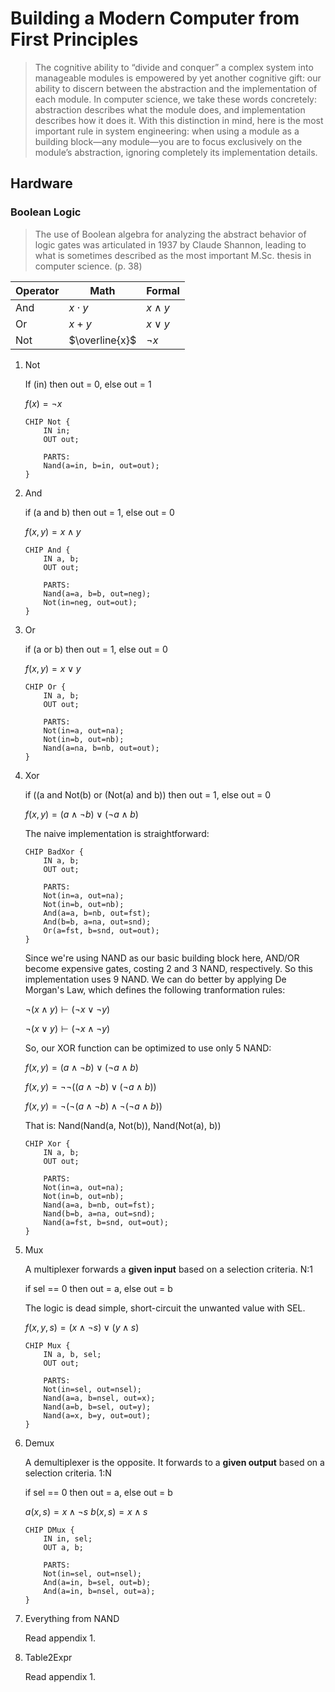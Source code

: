 #+STARTUP: latexpreview
#+OPTIONS: tex:t

* Building a Modern Computer from First Principles

#+BEGIN_QUOTE
The cognitive ability to “divide and conquer” a complex system into manageable modules is empowered by yet another cognitive gift: our ability to discern between the abstraction and the implementation of each module. In computer science, we take these words concretely: abstraction describes what the module does, and implementation describes how it does it. With this distinction in mind, here is the most important rule in system engineering: when using a module as a building block—any module—you are to focus exclusively on the module’s abstraction, ignoring completely its implementation details.
#+END_QUOTE

** Hardware

*** Boolean Logic

#+BEGIN_QUOTE
The use of Boolean algebra for analyzing the abstract behavior of logic gates was articulated in 1937 by Claude Shannon, leading to what is sometimes described as the most important M.Sc. thesis in computer science. (p. 38)
#+END_QUOTE

| Operator | Math           | Formal       |
|----------+----------------+--------------|
| And      | $x \cdot y$    | $x \wedge y$ |
| Or       | $x + y$        | $x \vee y$   |
| Not      | $\overline{x}$ | $\neg x$     |

**** Not
If (in) then out = 0, else out = 1

$f(x) = \neg x$

#+begin_src hdl :tangle projects/01/Not.hdl
CHIP Not {
    IN in;
    OUT out;

    PARTS:
    Nand(a=in, b=in, out=out);
}
#+end_src

**** And
if (a and b) then out = 1, else out = 0

$f(x, y) = x \wedge y$

#+begin_src hdl :tangle projects/01/And.hdl
CHIP And {
    IN a, b;
    OUT out;

    PARTS:
    Nand(a=a, b=b, out=neg);
    Not(in=neg, out=out);
}
#+end_src

**** Or
if (a or b) then out = 1, else out = 0

$f(x, y) = x \vee y$

#+begin_src hdl :tangle projects/01/Or.hdl
CHIP Or {
    IN a, b;
    OUT out;

    PARTS:
    Not(in=a, out=na);
    Not(in=b, out=nb);
    Nand(a=na, b=nb, out=out);
}
#+end_src

**** Xor
if ((a and Not(b) or (Not(a) and b)) then out = 1, else out = 0

$f(x, y) = (a \wedge \neg b) \vee (\neg a \wedge b)$

The naive implementation is straightforward:

#+begin_src hdl :tangle projects/01/BadXor.hdl
CHIP BadXor {
    IN a, b;
    OUT out;

    PARTS:
    Not(in=a, out=na);
    Not(in=b, out=nb);
    And(a=a, b=nb, out=fst);
    And(b=b, a=na, out=snd);
    Or(a=fst, b=snd, out=out);
}
#+end_src

Since we're using NAND as our basic building block here, AND/OR become expensive gates, costing 2 and 3 NAND, respectively. So this implementation uses 9 NAND. We can do better by applying De Morgan's Law, which defines the following tranformation rules:

$\neg (x \wedge y) \vdash (\neg x \vee \neg y)$

$\neg (x \vee y) \vdash (\neg x \wedge \neg y)$

So, our XOR function can be optimized to use only 5 NAND:

$f(x, y) = (a \wedge \neg b) \vee (\neg a \wedge b)$

$f(x, y) = \neg \neg ((a \wedge \neg b) \vee (\neg a \wedge b))$

$f(x, y) = \neg (\neg (a \wedge \neg b) \wedge \neg (\neg a \wedge b))$

That is: Nand(Nand(a, Not(b)), Nand(Not(a), b))

#+begin_src hdl :tangle projects/01/Xor.hdl
CHIP Xor {
    IN a, b;
    OUT out;

    PARTS:
    Not(in=a, out=na);
    Not(in=b, out=nb);
    Nand(a=a, b=nb, out=fst);
    Nand(b=b, a=na, out=snd);
    Nand(a=fst, b=snd, out=out);
}
#+end_src

**** Mux
A multiplexer forwards a *given input* based on a selection criteria. N:1

if sel == 0 then out = a, else out = b

The logic is dead simple, short-circuit the unwanted value with SEL.

$f(x, y, s) = (x \wedge \neg s) \vee (y \wedge s)$

#+begin_src hdl :tangle projects/01/Mux.hdl
CHIP Mux {
    IN a, b, sel;
    OUT out;

    PARTS:
    Not(in=sel, out=nsel);
    Nand(a=a, b=nsel, out=x);
    Nand(a=b, b=sel, out=y);
    Nand(a=x, b=y, out=out);
}
#+end_src

**** Demux
A demultiplexer is the opposite. It forwards to a *given output* based on a selection criteria. 1:N

if sel == 0 then out = a, else out = b

$a(x, s) = x \wedge \neg s$
$b(x, s) = x \wedge s$

#+begin_src hdl :tangle projects/01/DMux.hdl
CHIP DMux {
    IN in, sel;
    OUT a, b;

    PARTS:
    Not(in=sel, out=nsel);
    And(a=in, b=sel, out=b);
    And(a=in, b=nsel, out=a);
}
#+end_src


**** Everything from NAND
Read appendix 1.
**** Table2Expr
Read appendix 1.
